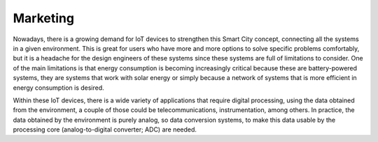 Marketing
===========

Nowadays, there is a growing demand for IoT devices to strengthen this Smart City concept, connecting all the systems in a given environment. This is great for users who have more and more options to solve specific problems comfortably, but it is a headache for the design engineers of these systems since these systems are full of limitations to consider. One of the main limitations is that energy consumption is becoming increasingly critical because these are battery-powered systems, they are systems that work with solar energy or simply because a network of systems that is more efficient in energy consumption is desired.

Within these IoT devices, there is a wide variety of applications that require digital processing, using the data obtained from the environment, a couple of those could be telecommunications, instrumentation, among others. In practice, the data obtained by the environment is purely analog, so data conversion systems, to make this data usable by the processing core (analog-to-digital converter; ADC) are needed.
